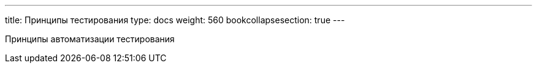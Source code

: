 ---
title: Принципы тестирования
type: docs
weight: 560
bookcollapsesection: true
---

:source-highlighter: rouge
:rouge-theme: github
:icons: font
:sectlinks:

Принципы автоматизации тестирования